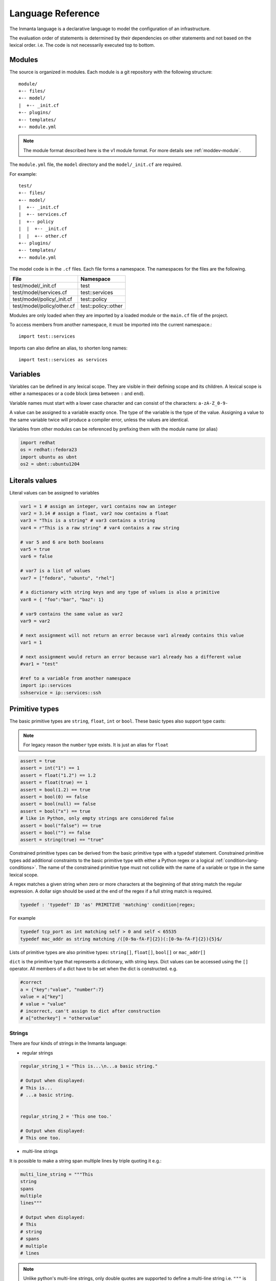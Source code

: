 Language Reference
******************

The Inmanta language is a declarative language to model the configuration of an infrastructure.

The evaluation order of statements is determined by their dependencies on other statements and not based on the lexical order. i.e. The code is not necessarily executed top to bottom.


Modules
============================

The source is organized in modules. Each module is a git repository with the following structure::

    module/
    +-- files/
    +-- model/
    |  +-- _init.cf
    +-- plugins/
    +-- templates/
    +-- module.yml

.. note::
    The module format described here is the v1 module format. For more details see :ref:`moddev-module`.

The ``module.yml`` file, the ``model`` directory and the ``model/_init.cf`` are required.

For example::

    test/
    +-- files/
    +-- model/
    |  +-- _init.cf
    |  +-- services.cf
    |  +-- policy
    |  |  +-- _init.cf
    |  |  +-- other.cf
    +-- plugins/
    +-- templates/
    +-- module.yml

The model code is in the ``.cf`` files. Each file forms a namespace. The namespaces for the files are the following.

+-----------------------------------------+----------------------------------+
| File                                    | Namespace                        |
+=========================================+==================================+
| test/model/_init.cf                     | test                             |
+-----------------------------------------+----------------------------------+
| test/model/services.cf                  | test::services                   |
+-----------------------------------------+----------------------------------+
| test/model/policy/_init.cf              | test::policy                     |
+-----------------------------------------+----------------------------------+
| test/model/policy/other.cf              | test::policy::other              |
+-----------------------------------------+----------------------------------+

Modules are only loaded when they are imported by a loaded module or the ``main.cf`` file of the project.

To access members from another namespace, it must be imported into the current namespace.::

    import test::services

Imports can also define an alias, to shorten long names::

    import test::services as services



Variables
==========

Variables can be defined in any lexical scope. They are visible in their defining scope and its children.
A lexical scope is either a namespaces or a code block (area between ``:`` and ``end``).

Variable names must start with a lower case character and can consist of the characters: ``a-zA-Z_0-9-``

A value can be assigned to a variable exactly once. The type of the variable is the type of the value.
Assigning a value to the same variable twice will produce a compiler error, unless the values are identical.

Variables from other modules can be referenced by prefixing them with the module name (or alias)


.. code-block:: inmanta

    import redhat
    os = redhat::fedora23
    import ubuntu as ubnt
    os2 = ubnt::ubuntu1204


Literals values
===============
Literal values can be assigned to variables

.. code-block:: inmanta

    var1 = 1 # assign an integer, var1 contains now an integer
    var2 = 3.14 # assign a float, var2 now contains a float
    var3 = "This is a string" # var3 contains a string
    var4 = r"This is a raw string" # var4 contains a raw string

    # var 5 and 6 are both booleans
    var5 = true
    var6 = false

    # var7 is a list of values
    var7 = ["fedora", "ubuntu", "rhel"]

    # a dictionary with string keys and any type of values is also a primitive
    var8 = { "foo":"bar", "baz": 1}

    # var9 contains the same value as var2
    var9 = var2

    # next assignment will not return an error because var1 already contains this value
    var1 = 1

    # next assignment would return an error because var1 already has a different value
    #var1 = "test"

    #ref to a variable from another namespace
    import ip::services
    sshservice = ip::services::ssh



Primitive types
==============================

The basic primitive types are ``string``, ``float``, ``int`` or ``bool``. These basic types also support type casts:

.. note::
    For legacy reason the ``number`` type exists. It is just an alias for ``float``


.. code-block:: inmanta

    assert = true
    assert = int("1") == 1
    assert = float("1.2") == 1.2
    assert = float(true) == 1
    assert = bool(1.2) == true
    assert = bool(0) == false
    assert = bool(null) == false
    assert = bool("x") == true
    # like in Python, only empty strings are considered false
    assert = bool("false") == true
    assert = bool("") == false
    assert = string(true) == "true"

Constrained primitive types can be derived from the basic primitive type with a typedef statement.
Constrained primitive types add additional constraints to the basic primitive type with either a Python regex or a logical
:ref:`condition<lang-conditions>`. The name of the constrained primitive type must not collide with the name of a variable or
type in the same lexical scope.

A regex matches a given string when zero or more characters at the beginning of that string match the regular expression. A
dollar sign should be used at the end of the regex if a full string match is required.

.. _language_reference_typedef:

.. code-block:: antlr

    typedef : 'typedef' ID 'as' PRIMITIVE 'matching' condition|regex;

For example

.. code-block:: inmanta

    typedef tcp_port as int matching self > 0 and self < 65535
    typedef mac_addr as string matching /([0-9a-fA-F]{2})(:[0-9a-fA-F]{2}){5}$/


Lists of primitive types are also primitive types: ``string[]``, ``float[]``, ``bool[]`` or ``mac_addr[]``

``dict`` is the primitive type that represents a dictionary, with string keys. Dict values can be accessed using the ``[]`` operator. All members of a dict have to be set when the dict is constructed. e.g.

.. code-block:: inmanta

    #correct
    a = {"key":"value", "number":7}
    value = a["key"]
    # value = "value"
    # incorrect, can't assign to dict after construction
    # a["otherkey"] = "othervalue"

Strings
+++++++


There are four kinds of strings in the Inmanta language:

- regular strings

.. code-block:: inmanta

    regular_string_1 = "This is...\n...a basic string."

    # Output when displayed:
    # This is...
    # ...a basic string.


    regular_string_2 = 'This one too.'

    # Output when displayed:
    # This one too.

- multi-line strings

It is possible to make a string span multiple lines by triple quoting it e.g.:

.. code-block:: inmanta

    multi_line_string = """This
    string
    spans
    multiple
    lines"""

    # Output when displayed:
    # This
    # string
    # spans
    # multiple
    # lines

.. note::
    Unlike python's multi-line strings, only double quotes are supported to define a multi-line string i.e. ``"""`` is
    valid, but ``'''`` is not.

- raw strings

Raw strings are similar to python's raw strings in that they treat backslashes as regular characters.
On the other hand, in regular and multi-line strings, escape characters (e.g. ``\n``, ``\t``...) are interpreted and
therefore backslashes need to be escaped in order to be displayed. In addition, no variable expansion is performed
in raw strings.

.. code-block:: inmanta

    raw_string = r"This is...\n...a raw string."

    # Output when displayed:
    # This is...\n...a raw string.

    hostname = "serv1.example.org"
    raw_motd = r"Welcome to {hostname}"

    # Output when displayed:
    # Welcome to {hostname}


.. _language_reference_string_formatting:

- f-strings


An alternative syntax similar to python's `f-strings <https://peps.python.org/pep-3101/>`_ can be used for string formatting.

.. code-block:: inmanta

    hostname = "serv1.example.org"
    motd = f"Welcome to {hostname}"

    # Output when displayed:
    # Welcome to serv1.example.org


Python's format specification `mini-language <https://docs.python.org/3.9/library/string.html#format-specification-mini-language>`_
can be used for fine-grained formatting:

.. code-block:: inmanta

    width = 10
    precision = 2
    arg = 12.34567

    std::print(f"result: {arg:{width}.{precision}f}")

    # Output:
    # result:      12.35

.. note::
    The \'=\' character specifier added in `python 3.8 <https://docs.python.org/3/whatsnew/3.8.html#f-strings-support-for-self-documenting-expressions-and-debugging>`_ is not supported yet in the Inmanta language.

.. note::
    Unlike in python, raw and format string cannot be used together in the same string e.g.
    ``raw_and_format = rf"Both specifiers"`` is not allowed.


.. _language_reference_string_interpolation:

String interpolation
####################

An alternative syntax to f-strings is string interpolation. It allows variables to be included as parameters inside
a regular or multi-line string. The included variables are resolved in the lexical scope of the string they are
included in:


.. code-block:: inmanta

    hostname = "serv1.example.org"
    motd = "Welcome to {{hostname}}"

    # Output when displayed:
    # Welcome to serv1.example.org


.. _lang-conditions:

Conditions
==========================

Conditions can be used in typedef, implements and if statements. A condition is an expression that evaluates to a boolean
value. It can have the following forms

.. code-block:: antlr

    condition : '(' condition ')'
        | condition 'or' condition
        | condition 'and' condition
        | 'not' condition
        | value
        | value ('>' | '>=' | '<' | '<=' | '==' | '!=') value
        | value 'in' value
        | value 'not in' value
        | functioncall
        | value 'is' 'defined'
        ;


The ``in`` and ``not in`` operators can be used to check if a value is present in a list:

.. code-block:: inmanta

    myfiles = ["/a/b/c", "/c/d/e", "x/y/z/u/v/w"]

    condition1 = "/a/b/c" in myfiles # evaluates to True
    condition2 = "/f/g/h" in myfiles # evaluates to False

    condition3 = "/a/b/c" not in myfiles # evaluates to False
    condition4 = "/f/g/h" not in myfiles # evaluates to True

    condition5 = not "/a/b/c" in myfiles # evaluates to False
    condition6 = not "/f/g/h" in myfiles # evaluates to True


The ``is defined`` keyword checks if a value was assigned to an attribute or a relation of a certain entity. The following
example sets the monitoring configuration on a certain host when it has a monitoring server associated:

.. code-block:: inmanta

    entity Host:

    end

    entity MonitoringServer:

    end

    Host.monitoring_server [0:1] -- MonitoringServer

    implement Host using monitoringConfig when monitoring_server is defined

    implementation monitoringConfig for Host:
        # Set monitoring config
    end


Empty lists are considered to be unset.

Function calls / Plugins
========================

Each module can define plugins. Plugins can contribute functions to the module's namespace. The function call syntax is

.. code-block:: antlr

    functioncall : moduleref '.' ID '(' arglist? ')';
    arglist : arg
            | arglist ',' arg
            ;
    arg : value
        | key '=' value
        | '**' value
        ;

For example

.. code-block:: inmanta

    std::familyof(host.os, "rhel")
    a = param::one("region", "demo::forms::AWSForm")

    hello_world = "Hello World!"
    hi_world = std::replace(hello_world, new = "Hi", old = "Hello")
    dct = {
        "new": "Hi",
        "old": "Hello",
    }
    hi_world = std::replace(hello_world, **dct)

.. _lang-entity:

Entities
========

Entities model configuration concepts. They are like classes in other object oriented languages: they can be instantiated and they define the structure of their instances.

Entity names must start with an upper case character and can consist of the characters: ``a-zA-Z_0-9-``

Entities can have a number of attributes and relations to other entities. Entity attributes have primitive types, with an optional default value. An attribute has to have
a value unless the nulable variant of the primitive type is used. An attribute that can be null uses a primitive type with a ``?`` such as ``string?``. A value can also be assigned
only once to an attribute that can be null. To indicate that no value will be assigned, the literal ``null`` is available. ``null`` can also be the default value of an
attribute.

Entities can inherit from multiple other entities. Entities inherits attributes and relations from parent entities.
All entities inherit from ``std::Entity``.

It is not possible to override or rename attributes or relations. However, it is possible to
override defaults. Default values for attributes defined in the class take precedence over those in
the parent classes. When a class has multiple parents, the left parent takes precedence over the
others. A default value can be removed by setting its value to ``undef``.

The syntax for defining entities is:

.. code-block:: antlr

    entity: 'entity' ID ('extends' classlist)? ':' attribute* 'end';

    classlist: class
              | class ',' classlist;

    attribute: primitve_type ID ('=' literal)?;

Defining entities in a configuration model

.. code-block:: inmanta

    entity File:
       string path
       string content
       int mode = 640
       string[] list = []
       dict things = {}
    end



.. _lang-relation:

Relations
=========

A Relation is a unidirectional or bidirectional relation between two entities. The consistency of a bidirectional double binding is maintained by the compiler: assignment to one side of the relation is an implicit assignment of the reverse relation.

Relations are defined by specifying each end of the relation together with the multiplicity of each relation end. Each end of the relation is named and is maintained as a double binding by the compiler.

Defining relations between entities in the domain model

.. code-block:: antlr

   relation: class '.' ID multi '--' class '.' ID multi
           | class '.' ID multi annotation_list class '.' ID multi ;
   annotation_list: value
           | annotation_list ',' value

For example a bidirectional relation:

.. code-block:: inmanta

    File.service [1] -- Service.file [1:]


Or a unidirectional relation

.. code-block:: antlr

    uni_relation : class '.' ID multi '--' class
           | class '.' ID multi annotation_list class;


For example

.. code-block:: inmanta

    Service.file [1:] -- File

Relation multiplicities are enforced by the compiler. If they are violated a compilation error
is issued.

.. _lang-instance:

Instantiation
=============

Instances of an entity are created with a constructor statement

.. code-block:: inmanta

    File(path="/etc/motd")

A constructor can assign values to any of the properties (attributes or relations) of the entity. It can also leave the properties unassigned.
For attributes with default values, the constructor is the only place where the defaults can be overridden.

Values can be assigned to the remaining properties as if they are variables. To relations with a higher arity, multiple values can be assigned.
Additionally, `null` can be assigned to relations with a lower arity of 0 to indicate explicitly that the model will not assign
any values to the relation attribute.

.. code-block:: inmanta

    Host.files [0:] -- File.host [1]

    h1 = Host("test")
    f1 = File(host=h1, path="/opt/1")
    f2 = File(host=h1, path="/opt/2")
    f3 = File(host=h1, path="/opt/3")

    // h1.files equals [f1, f2, f3]

    FileSet.files [0:] -- File.set [1]

    s1 = FileSet()
    s1.files = [f1,f2]
    s1.files = f3

    // s1.files equals [f1, f2, f3]

    s1.files = f3
    // adding a value twice does not affect the relation,
    // s1.files still equals [f1, f2, f3]

In addition, attributes can be assigned in a constructor using keyword arguments by using ``**dct`` where ``dct`` is a dictionary that contains
attribute names as keys and the desired values as values. For example:

.. code-block:: inmanta

    Host.files [0:] -- File.host [1]
    h1 = Host("test")

    file1_config = {"path": "/opt/1"}
    f1 = File(host=h1, **file1_config)

It is also possible to add elements to a relation with the ``+=`` operator:

.. code-block:: inmanta

    Host.files [0:] -- File.host [1]

    h1 = Host("test")
    h1.files += f1
    h1.files += f2
    h1.files += f3

    // h1.files equals [f1, f2, f3]


.. note::
    This syntax is only defined for relations. The ``+=`` operator can not be used on variables, which are immutable.

Referring to instances
++++++++++++++++++++++

When referring to entities in the same module, a parent model or std, short names can be used

Following code blocks are equivalent and both valid

.. code-block:: inmanta

    std::Host("test")

.. code-block:: inmanta

    Host("test")


When constructing entities from other modules, the fully qualified name must be used

.. code-block:: inmanta

   import srlinux
   import srlinux::interface

   interface = srlinux::Interface(
        subinterface = srlinux::interface::Subinterface(
        )
    )

When nesting constructors, short names can be used for the nested constructors, because their types can be inferred

.. code-block:: inmanta

   import srlinux
   import srlinux::interface

   interface = srlinux::Interface( # This type is qualified
        subinterface = Subinterface( # This type is inferred
        )
    )

However, when relying on type inference:

1. avoid creating sibling types with the same name, but different fully qualified name, as they may become indistinguishable, breaking the inference on existing models.

    1. if multiple types exist with the same name, and one is in scope, that one is selected (i.e. it is defined in this module, a parent module or ``std``)
    2. if multiple types exist that are all out of scope, inference fails

2. make sure the type you want to infer is imported somewhere in the model. Otherwise the compiler will not find it.


Refinements
===========

Entities define what should be deployed. Entities can either be deployed directly (such as files and packages) or they can be
refined. Refinement expands an abstract entity into one or more more concrete entities.

For example, :inmanta:entity:`apache::Server` is refined as follows

.. code-block:: inmanta

    implementation apacheServerDEB for Server:
        pkg = std::Package(host=host, name="apache2-mpm-worker", state="installed")
        pkg2 = std::Package(host=host, name="apache2", state="installed")
        svc = std::Service(host=host, name="apache2", state="running", onboot=true, reload=true, requires=[pkg, pkg2])
        svc.requires = self.requires

        # put an empty index.html in the default documentroot so health checks do not fail
        index_html = std::ConfigFile(host=host, path="/var/www/html/index.html", content="",
                                 requires=pkg)
        self.user = "www-data"
        self.group = "www-data"
    end

    implement Server using apacheServerDEB when std::familyof(host.os, "ubuntu")

For each entity one or more refinements can be defined with the ``implementation`` statement.
Implementation are connected to entities using the ``implement`` statement.

When an instance of an entity is constructed, the runtime searches for refinements. One or more refinements are selected based
on the associated :ref:`conditions<lang-conditions>`. When no implementation is found, an exception is raised. Entities for which no implementation is
required are implemented using :inmanta:entity:`std::none`.

In the implementation block, the entity instance itself can be accessed through the variable self.

``implement`` statements are not inherited, unless a statement of the form ``implement ServerX using parents`` is used.
When it is used, all implementations of the direct parents will be inherited, including the ones with a where clause.


The syntax for implements and implementation is:

.. code-block:: antlr

    implementation: 'implementation' ID 'for' class ':' statement* 'end';
    implement: 'implement' class 'using' implement_list
             | 'implement' class 'using' implement_list_cond 'when' condition
             ;
    implement_list: implement_list_cond
                  | 'parents'
                  | implement_list ',' implement_list
                  ;
    implement_list_cond: ID
                       | ID ',' implement_list_cond
                       ;


.. _language_reference_indexes_and_queries:

Indexes and queries
===================

Index definitions make sure that an entity is unique. An index definition defines a list of properties that uniquely identify an instance of an entity.
If a second instance is constructed with the same identifying properties, the first instance is returned instead.

All identifying properties must be set in the constructor.

Indices are inherited. i.e. all identifying properties of all parent types must be set in the constructor.

Defining an index

.. code-block:: inmanta

    entity Host:
        string  name
    end

    index Host(name)

Explicit index lookup is performed with a query statement

.. code-block:: inmanta

    testhost = Host[name="test"]

For indices on relations (instead of attributes) an alternative syntax can be used

.. code-block:: inmanta

    entity File:
        string path
    end

    Host.files [0:] -- File.host [1]

    index File(host, path)

    a = File[host=vm1, path="/etc/passwd"]  # normal index lookup
    b = vm1.files[path="/etc/passwd"]  # selector style index lookup
    # a == b

.. note::
    The use of ``number`` as part of index properties is
    generally discouraged. This is due to the reliance of index matching on precise equality,
    while floating-point numbers are represented with an inherent imprecision.
    If floating-point attributes are used in an index, it is crucial to handle arithmetic
    operations with caution to ensure the accuracy of the attribute values for index operations.



For loop
=========

To iterate over the items of a list, a for loop can be used

.. code-block:: inmanta

    for i in std::sequence(size, 1):
        app_vm = Host(name="app{{i}}")
    end

The syntax is:

.. code-block:: antlr

    for: 'for' ID 'in' value ':' statement* 'end';


If statement
============

An if statement allows to branch on a condition.

.. code-block:: inmanta

    if nodecount > 1:
        self.cluster_mode = "multi"
    elif node == 1:
        self.cluster_mode = "single"
    else:
        self.cluster_mode = "off"
    end

The syntax is:

.. code-block:: antlr

    if : 'if' condition ':' statement* ('elif' condition ':' statement*)* ('else' ':' statement*)? 'end';

The :ref:`lang-conditions` section describes allowed forms for the condition.


Conditional expressions
=======================

A conditional expression is an expression that evaluates to one of two subexpressions depending on its condition.

.. code-block:: inmanta

    x = n > 0 ? n : 0

Which evaluates to n if n > 0 or to 0 otherwise.

The syntax is:

.. code-block:: antlr

    conditional_expression : condition '?' expression ':' expression;

The :ref:`lang-conditions` section describes allowed forms for the condition.


List comprehensions
===================

A list comprehension constructs a list (either a primitive list or a relation) by mapping over another list, optionally
filtering some values.

.. code-block:: inmanta

    myfiles = ["/a/b/c", "/c/d/e", "x/y/z/u/v/w"]
    # create File instance for each file in myfiles shorter than 10 characters
    host.files = [File(path=path) for path in myfiles if std::length(path) < 10]

The syntax is the following.

.. code-block:: antlr

    list_comprehension : '[' expression ('for' ID 'in' expression)+ ('if' expression)* ']'

It shows that the list comprehension allows for multiple ``for`` expressions and multiple ``if`` guards. The top ``for``
is always executed first, as if it were the outer ``for`` in a conventional for loop. Here's an example:

.. code-block:: inmanta

    all_short_files = [
        file
        for host in all_hosts
        for file in host.files  # we can refer to the upper loop variable `host`
        if host.name != "exclude_this_host"
        if std::length(file.path) < 10
    ]

While the inmanta language does not make any guarantees about statement execution order, it does provide some guarantees
regarding data ordering for list comprehensions. In the context of relations even data order doesn't matter, but in the context
of a literal list it might. In such a context the list comprehension promises to keep the order of the list in the ``for``
expression.

.. code-block:: inmanta

    my_ordered_numbers = std::sequence(10)
    my_ordered_pairs = ["{{i}}-{{i}}" for i in my_ordered_numbers]
    # order is kept => ["0-0", "1-1", "2-2", ...]


Transformations
==============================================================

At the lowest level of abstraction the configuration of an infrastructure often consists of
configuration files. To construct configuration files, templates and string interpolation can be used.


Templates
+++++++++


Inmanta integrates the Jinja2 template engine. A template is evaluated in the lexical
scope where the ``std::template`` function is called. This function accepts as an argument the
path of a template file. The first part of the path is the module that contains the template and the remainder of the path is the path within the template
directory of the module.

The integrated Jinja2 engine supports to the entire Jinja feature set, except for subtemplates. During execution Jinja2 has access to all variables and plug-ins that are
available in the scope where the template is evaluated. However, the ``::`` in paths needs to be replaced with a
``.``. The result of the template is returned by the template function.

Using a template to transform variables to a configuration file

.. code-block:: inmanta

    hostname = "wwwserv1.example.com"
    admin = "joe@example.com"
    motd_content = std::template("motd/message.tmpl")

The template used in the previous listing

.. code-block:: inmanta

    Welcome to {{ hostname }}
    This machine is maintainted by {{ admin }}


.. _lang-plugins:

Plug-ins
===========

For more complex operations, python plugins can be used. Plugins are exposed in the Inmanta language as function calls, such as the template function call. A template
accepts parameters and returns a value that it computed out of the variables. Each module that is included can also provide plug-ins. These plug-ins are accessible within the namespace of the
module. The :ref:`module-plugins` section of the module guide provides more details about how to write a plugin.
